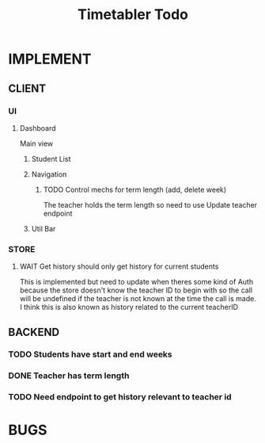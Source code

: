 #+title: Timetabler Todo
* IMPLEMENT
** CLIENT
*** UI
**** Dashboard
Main view
***** Student List
***** Navigation
****** TODO Control mechs for term length (add, delete week)
The teacher holds the term length so need to use Update teacher endpoint
***** Util Bar
*** STORE
**** WAIT Get history should only get history for current students
This is implemented but need to update when theres some kind of Auth because the store doesn't know the teacher ID to begin with so the call will be undefined if the teacher is not known at the time the call is made.
I think this is also known as history related to the current teacherID
** BACKEND
*** TODO Students have start and end weeks
*** DONE Teacher has term length
*** TODO Need endpoint to get history relevant to teacher id
* BUGS
